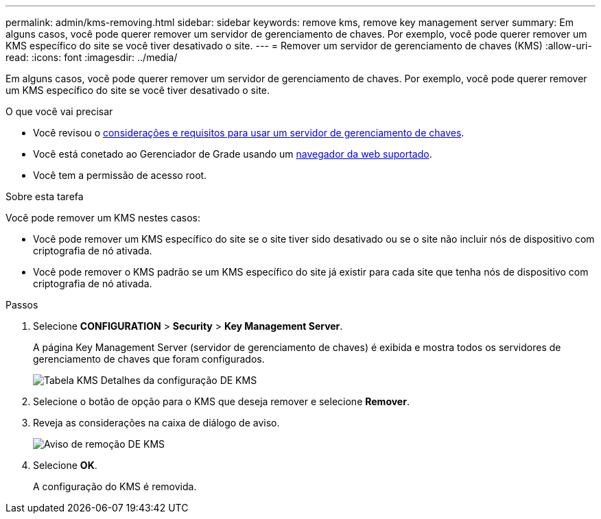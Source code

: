 ---
permalink: admin/kms-removing.html 
sidebar: sidebar 
keywords: remove kms, remove key management server 
summary: Em alguns casos, você pode querer remover um servidor de gerenciamento de chaves. Por exemplo, você pode querer remover um KMS específico do site se você tiver desativado o site. 
---
= Remover um servidor de gerenciamento de chaves (KMS)
:allow-uri-read: 
:icons: font
:imagesdir: ../media/


[role="lead"]
Em alguns casos, você pode querer remover um servidor de gerenciamento de chaves. Por exemplo, você pode querer remover um KMS específico do site se você tiver desativado o site.

.O que você vai precisar
* Você revisou o xref:kms-considerations-and-requirements.adoc[considerações e requisitos para usar um servidor de gerenciamento de chaves].
* Você está conetado ao Gerenciador de Grade usando um xref:../admin/web-browser-requirements.adoc[navegador da web suportado].
* Você tem a permissão de acesso root.


.Sobre esta tarefa
Você pode remover um KMS nestes casos:

* Você pode remover um KMS específico do site se o site tiver sido desativado ou se o site não incluir nós de dispositivo com criptografia de nó ativada.
* Você pode remover o KMS padrão se um KMS específico do site já existir para cada site que tenha nós de dispositivo com criptografia de nó ativada.


.Passos
. Selecione *CONFIGURATION* > *Security* > *Key Management Server*.
+
A página Key Management Server (servidor de gerenciamento de chaves) é exibida e mostra todos os servidores de gerenciamento de chaves que foram configurados.

+
image::../media/kms_configuration_details_table.png[Tabela KMS Detalhes da configuração DE KMS]

. Selecione o botão de opção para o KMS que deseja remover e selecione *Remover*.
. Reveja as considerações na caixa de diálogo de aviso.
+
image::../media/kms_remove_warning.png[Aviso de remoção DE KMS]

. Selecione *OK*.
+
A configuração do KMS é removida.


